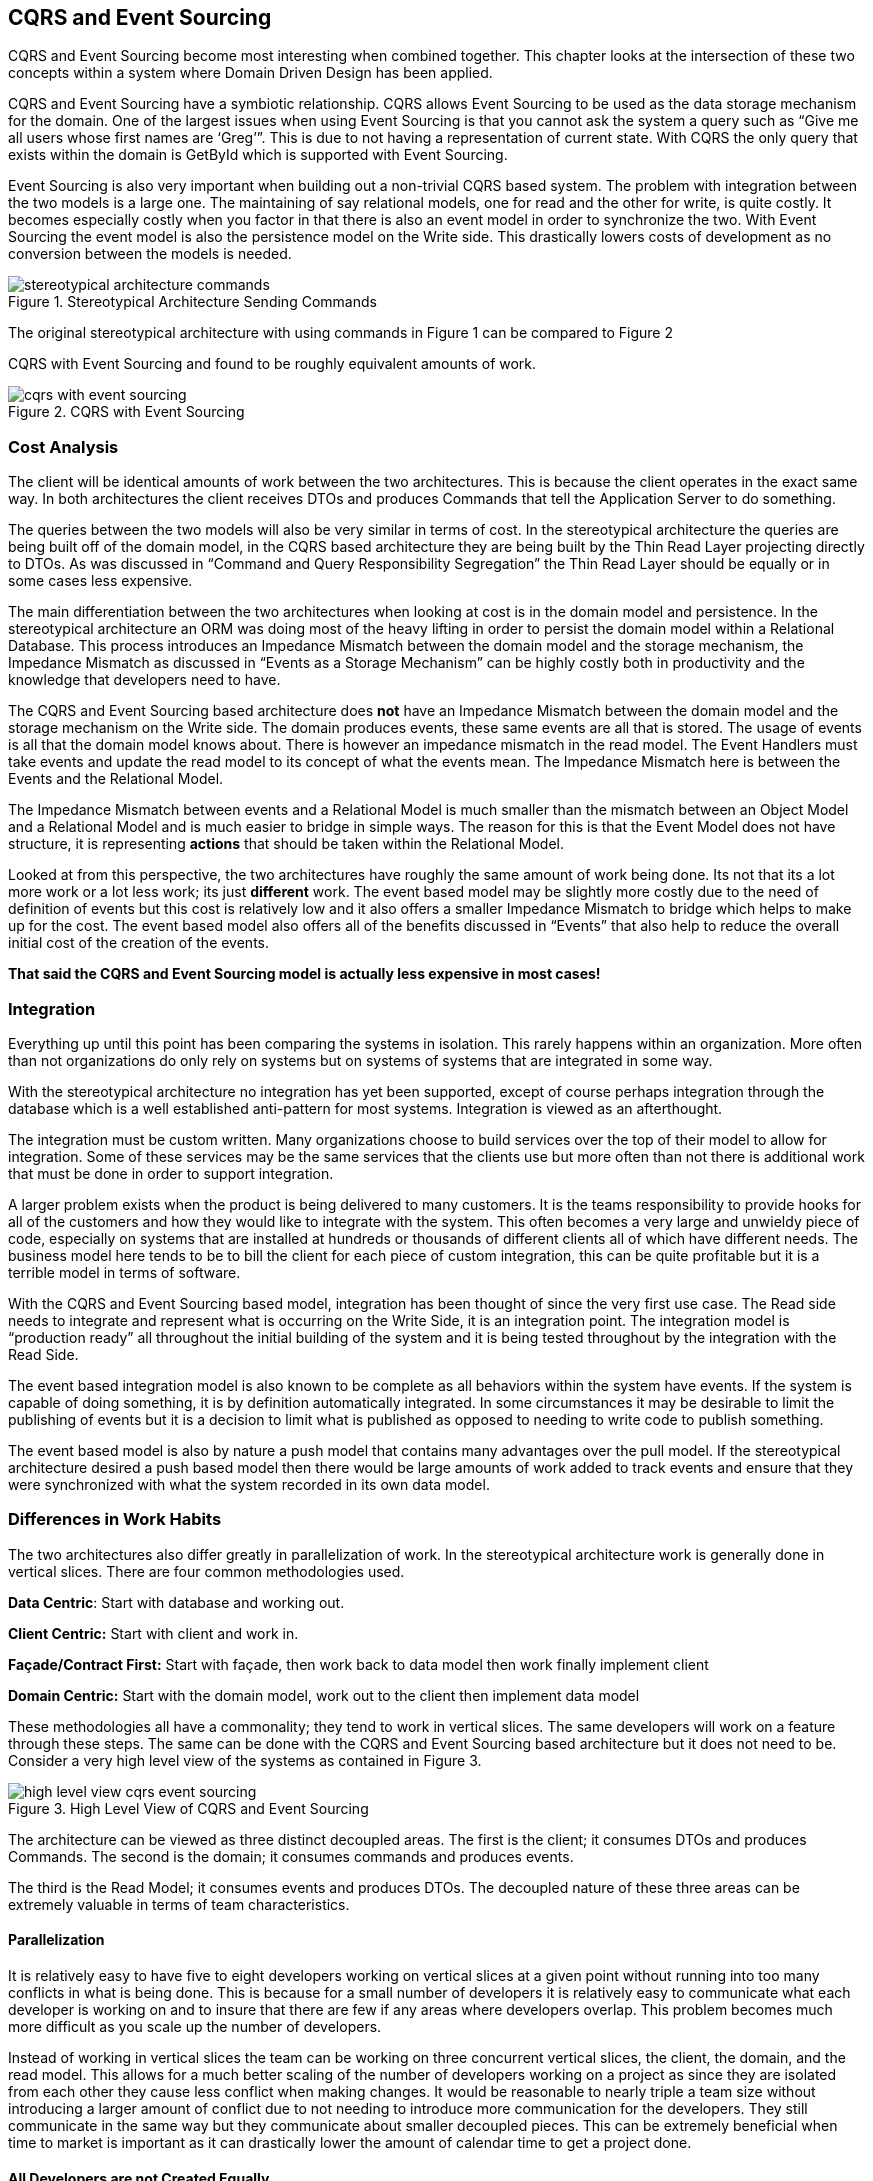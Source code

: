 == CQRS and Event Sourcing

CQRS and Event Sourcing become most interesting when combined together. This chapter looks at the intersection of these two concepts within a system where Domain Driven Design has been applied.

CQRS and Event Sourcing have a symbiotic relationship. CQRS allows Event Sourcing to be used as the data storage mechanism for the domain. One of the largest issues when using Event Sourcing is that you cannot ask the system a query such as “Give me all users whose first names are ‘Greg’”. This is due to not having a representation of current state. With CQRS the only query that exists within the domain is GetById which is supported with Event Sourcing.

Event Sourcing is also very important when building out a non-trivial CQRS based system. The problem with integration between the two models is a large one. The maintaining of say relational models, one for read and the other for write, is quite costly. It becomes especially costly when you factor in that there is also an event model in order to synchronize the two. With Event Sourcing the event model is also the persistence model on the Write side. This drastically lowers costs of development as no conversion between the models is needed.

.Stereotypical Architecture Sending Commands
[caption="Figure 1. "]
image::images/stereotypical-architecture-commands.png[]

The original stereotypical architecture with using commands in Figure 1 can be compared to Figure 2

CQRS with Event Sourcing and found to be roughly equivalent amounts of work.

.CQRS with Event Sourcing
[caption="Figure 2. "]
image::images/cqrs-with-event-sourcing.png[]

=== Cost Analysis

The client will be identical amounts of work between the two architectures. This is because the client operates in the exact same way. In both architectures the client receives DTOs and produces Commands that tell the Application Server to do something.

The queries between the two models will also be very similar in terms of cost. In the stereotypical architecture the queries are being built off of the domain model, in the CQRS based architecture they are being built by the Thin Read Layer projecting directly to DTOs. As was discussed in “Command and Query Responsibility Segregation” the Thin Read Layer should be equally or in some cases less expensive.

The main differentiation between the two architectures when looking at cost is in the domain model and persistence. In the stereotypical architecture an ORM was doing most of the heavy lifting in order to persist the domain model within a Relational Database. This process introduces an Impedance Mismatch between the domain model and the storage mechanism, the Impedance Mismatch as discussed in “Events as a Storage Mechanism” can be highly costly both in productivity and the knowledge that developers need to have.

The CQRS and Event Sourcing based architecture does *not* have an Impedance Mismatch between the domain model and the storage mechanism on the Write side. The domain produces events, these same events are all that is stored. The usage of events is all that the domain model knows about. There is however an impedance mismatch in the read model. The Event Handlers must take events and update the read model to its concept of what the events mean. The Impedance Mismatch here is between the Events and the Relational Model.

The Impedance Mismatch between events and a Relational Model is much smaller than the mismatch between an Object Model and a Relational Model and is much easier to bridge in simple ways. The reason for this is that the Event Model does not have structure, it is representing *actions* that should be taken within the Relational Model.

Looked at from this perspective, the two architectures have roughly the same amount of work being done. Its not that its a lot more work or a lot less work; its just *different* work. The event based model may be slightly more costly due to the need of definition of events but this cost is relatively low and it also offers a smaller Impedance Mismatch to bridge which helps to make up for the cost. The event based model also offers all of the benefits discussed in “Events” that also help to reduce the overall initial cost of the creation of the events.

*That said the CQRS and Event Sourcing model is actually less expensive in most cases!*

=== Integration

Everything up until this point has been comparing the systems in isolation. This rarely happens within an organization. More often than not organizations do only rely on systems but on systems of systems that are integrated in some way.

With the stereotypical architecture no integration has yet been supported, except of course perhaps integration through the database which is a well established anti-pattern for most systems. Integration is viewed as an afterthought.

The integration must be custom written. Many organizations choose to build services over the top of their model to allow for integration. Some of these services may be the same services that the clients use but more often than not there is additional work that must be done in order to support integration.

A larger problem exists when the product is being delivered to many customers. It is the teams responsibility to provide hooks for all of the customers and how they would like to integrate with the system. This often becomes a very large and unwieldy piece of code, especially on systems that are installed at hundreds or thousands of different clients all of which have different needs. The business model here tends to be to bill the client for each piece of custom integration, this can be quite profitable but it is a terrible model in terms of software.

With the CQRS and Event Sourcing based model, integration has been thought of since the very first use case. The Read side needs to integrate and represent what is occurring on the Write Side, it is an integration point. The integration model is “production ready” all throughout the initial building of the system and it is being tested throughout by the integration with the Read Side.

The event based integration model is also known to be complete as all behaviors within the system have events. If the system is capable of doing something, it is by definition automatically integrated. In some circumstances it may be desirable to limit the publishing of events but it is a decision to limit what is published as opposed to needing to write code to publish something.

The event based model is also by nature a push model that contains many advantages over the pull model. If the stereotypical architecture desired a push based model then there would be large amounts of work added to track events and ensure that they were synchronized with what the system recorded in its own data model.

=== Differences in Work Habits

The two architectures also differ greatly in parallelization of work. In the stereotypical architecture work is generally done in vertical slices. There are four common methodologies used.

*Data Centric*: Start with database and working out.

*Client Centric:* Start with client and work in.

*Façade/Contract First:* Start with façade, then work back to data model then work finally implement client

*Domain Centric:* Start with the domain model, work out to the client then implement data model

These methodologies all have a commonality; they tend to work in vertical slices. The same developers will work on a feature through these steps. The same can be done with the CQRS and Event Sourcing based architecture but it does not need to be. Consider a very high level view of the systems as contained in Figure 3.

.High Level View of CQRS and Event Sourcing
[caption="Figure 3. "]
image::images/high-level-view-cqrs-event-sourcing.png[]

The architecture can be viewed as three distinct decoupled areas. The first is the client; it consumes DTOs and produces Commands. The second is the domain; it consumes commands and produces events.

The third is the Read Model; it consumes events and produces DTOs. The decoupled nature of these three areas can be extremely valuable in terms of team characteristics.

==== Parallelization

It is relatively easy to have five to eight developers working on vertical slices at a given point without running into too many conflicts in what is being done. This is because for a small number of developers it is relatively easy to communicate what each developer is working on and to insure that there are few if any areas where developers overlap. This problem becomes much more difficult as you scale up the number of developers.

Instead of working in vertical slices the team can be working on three concurrent vertical slices, the client, the domain, and the read model. This allows for a much better scaling of the number of developers working on a project as since they are isolated from each other they cause less conflict when making changes. It would be reasonable to nearly triple a team size without introducing a larger amount of conflict due to not needing to introduce more communication for the developers. They still communicate in the same way but they communicate about smaller decoupled pieces. This can be extremely beneficial when time to market is important as it can drastically lower the amount of calendar time to get a project done.

==== All Developers are not Created Equally

There, it has been said. On a team there are many different types of developers, some attributes to consider in differences amongst developers include

* Technical Proficiency
* Knowledge of the Business Domain
* Cost
* Soft Skills

The points of decoupling are natural and support the specialization of teams in given areas. As an example in the domain, the best candidate is a person who is high in cost but also has a large amount of business knowledge, technical proficiency, and soft skills to talk with domain experts. When dealing with the read model and the generation of DTOs this is simply not the case, it is a relatively straight forward thing to do. The requirements are different which often leads to the next item.

==== Outsourcing

It is often not cost effective to keep low cost, medium skilled developers on a team. The overhead of keeping employees in terms of salary costs as well as compliance with various governmental regulations is often not worth the benefits of having the developers as employees. If a company is in a high cost locale, the company can certainly get cheaper developers offshore. Whether offshore or onshore the separation helps with successfully outsourcing part of a project.

Outsourced projects often fail because large amounts of communication are required between the outsourcers and the local team or domain experts. With these communications many problems can come up including time differences, cultural, and linguistic.

The Read Model as an example is an ideal area of the system to outsource. The contracts for the Read Model as well of specifications for how it work are quite concrete and easily described. Little business knowledge is needed and the technical proficiency requirements on most systems will be in the mid-range.

The Domain Model on the other hand is something that will not work at all if outsourced. The developers of the Domain Model need to have large amounts of communications with the domain experts. The developers will also benefit greatly by having initial domain knowledge. These developers are best kept locally within the team and should be highly valued.

A company can save large amounts of capital by outsourcing this area of the system at a low risk, this capital can then be reinvested in other, more important areas of the system. The directed use of capital is very important in reaching a higher quality, lower cost system.

==== Specialization

A problem exists when working with vertical slices. The “best” developers, with best being defined as most valuable, work with the domain. When working with a vertical slice though anecdotal evidence suggests that they spend roughly 20-30% of their time in this endeavor.

With the secondary architecture, the team of developers working with the domain spend 80+% of their time working with the domain and interacting with Domain Experts. The developers have no concern for how the data model is persisted, or what data needs to be displayed to users. The developers focus on the use cases of the system. They need only know Commands and Events.

This specialization frees them to engage in the far more important activities of reaching a good model and a highly descriptive Ubiquitous Language with the Domain Experts. It also helps to optimize the time of the Domain Experts as opposed to having them sit idly while the “technical” aspects of vertical slices are being worked on.

==== Only Sometimes

There are many benefits offered through the separation but they do not need to be used. It is also quite common to have a normal sized team still work in vertical slices. There are benefits in terms of risk management amongst other things to having a small to medium sized team work in vertical slices of the whole system.

The real benefit with the CQRS and Event Sourcing based architecture is that the option exists to bring it into three distinct vertical slices with each having its own attributes optimized as opposed to using a one size fits all mechanism.
